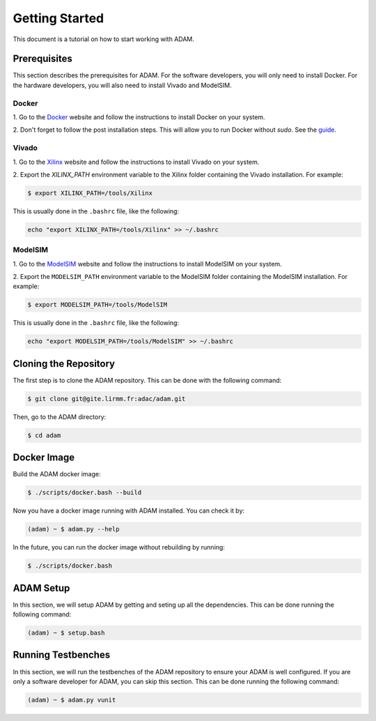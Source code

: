 ===============
Getting Started
===============

This document is a tutorial on how to start working with ADAM.

Prerequisites
=============

This section describes the prerequisites for ADAM.
For the software developers, you will only need to install Docker.
For the hardware developers, you will also need to install Vivado and 
ModelSIM.

Docker
------

1. Go to the `Docker <https://www.docker.com/>`_ website and follow the 
instructions to install Docker on your system.

2. Don't forget to follow the post installation steps. This will allow you to
run Docker without `sudo`. 
See the `guide <https://docs.docker.com/install/linux/linux-postinstall/>`_.

Vivado
------

1. Go to the `Xilinx <https://www.xilinx.com/>`_ website and follow the
instructions to install Vivado on your system.

2. Export the `XILINX_PATH` environment variable to the Xilinx folder containing
the Vivado installation. For example:

.. code-block:: bash

    $ export XILINX_PATH=/tools/Xilinx

This is usually done in the ``.bashrc`` file, like the following:

.. code-block:: bash

    echo "export XILINX_PATH=/tools/Xilinx" >> ~/.bashrc

ModelSIM
--------

1. Go to the 
`ModelSIM <https://eda.sw.siemens.com/en-US/ic/modelsim/>`_ 
website and follow the instructions to install ModelSIM on your system.

2. Export the ``MODELSIM_PATH`` environment variable to the ModelSIM folder
containing the ModelSIM installation. For example:

.. code-block:: bash

    $ export MODELSIM_PATH=/tools/ModelSIM

This is usually done in the ``.bashrc`` file, like the following:

.. code-block:: bash

    echo "export MODELSIM_PATH=/tools/ModelSIM" >> ~/.bashrc

Cloning the Repository
======================

The first step is to clone the ADAM repository. This can be done with the
following command:

.. code-block:: bash

    $ git clone git@gite.lirmm.fr:adac/adam.git
        
Then, go to the ADAM directory:

.. code-block:: bash

    $ cd adam

Docker Image
============

Build the ADAM docker image:
    
.. code-block:: bash

    $ ./scripts/docker.bash --build

Now you have a docker image running with ADAM installed. You can check it by:
    
.. code-block:: bash

    (adam) ~ $ adam.py --help


In the future, you can run the docker image without rebuilding by running:

.. code-block:: bash

    $ ./scripts/docker.bash


ADAM Setup
==========

In this section, we will setup ADAM by getting and seting up all the 
dependencies. 
This can be done running the following command:

.. code-block:: bash

    (adam) ~ $ setup.bash

Running Testbenches
===================

In this section, we will run the testbenches of the ADAM repository to ensure
your ADAM is well configured.
If you are only a software developer for ADAM, you can skip this section.
This can be done running the following command:

.. code-block:: bash

    (adam) ~ $ adam.py vunit

.. Running Software Applications
.. =============================

.. In this section, we will run a full software application demo on ADAM.
.. First, go to the demo directory:

.. .. code-block:: bash

..     (adam) ~ $ cd hal/examples/demo

.. Second, compile the software application:

.. .. code-block:: bash

..     (adam) ~ $ make all

.. Third, load the software application on ADAM:

.. .. code-block:: bash

..     (adam) ~ $ python3 ./scripts/code_loader.py ./build/target/demo.elf \
..     -p /dev/ttyUSB2

.. The software application should be running on ADAM now.
.. You can check the UART output in this very terminal.
